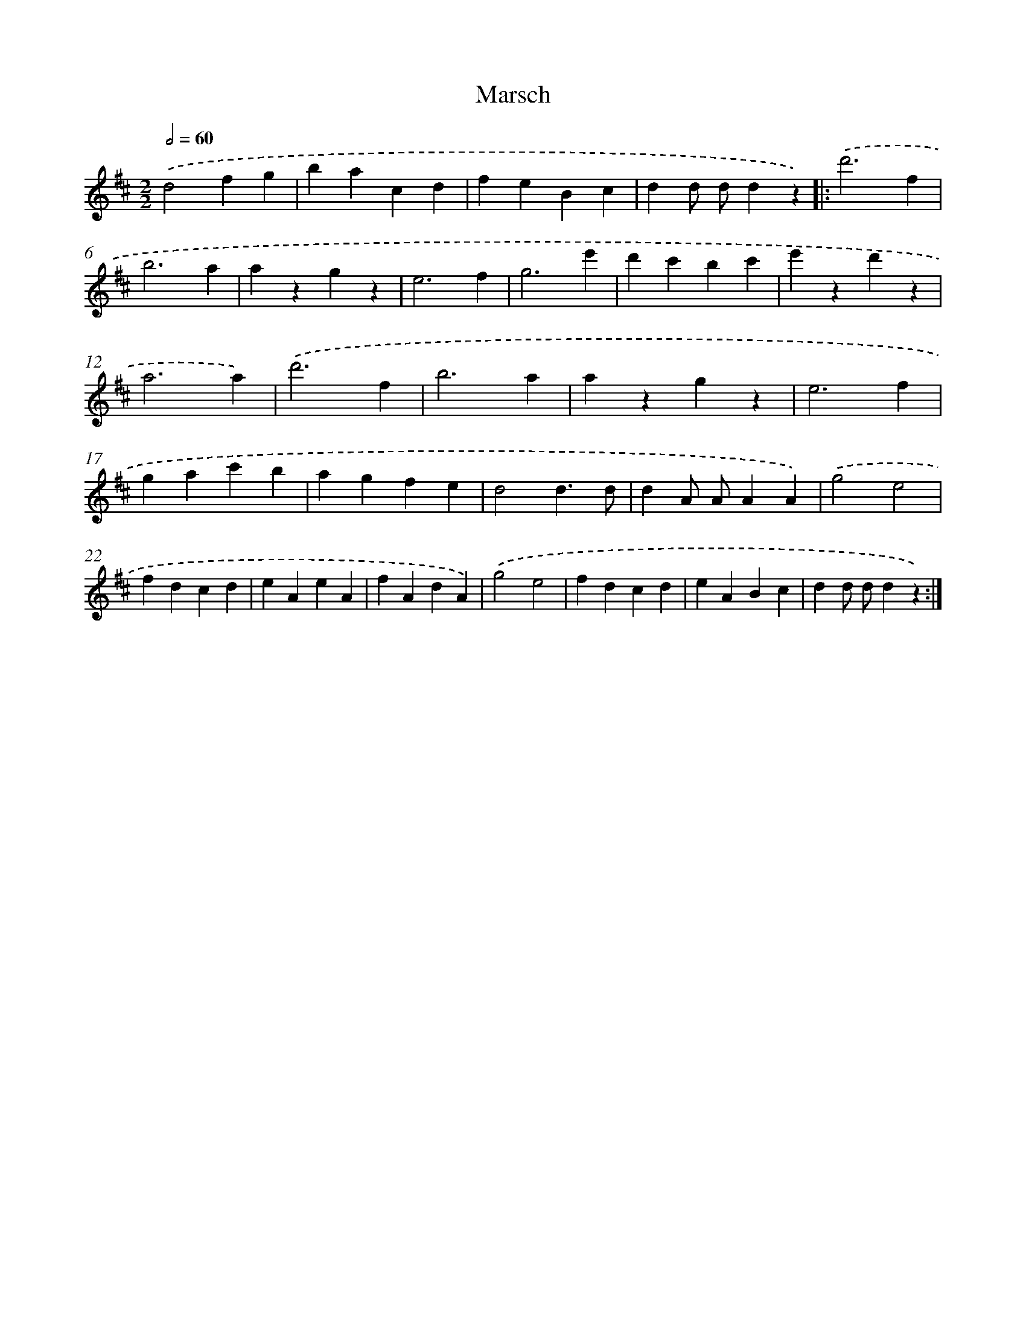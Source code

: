 X: 14764
T: Marsch
%%abc-version 2.0
%%abcx-abcm2ps-target-version 5.9.1 (29 Sep 2008)
%%abc-creator hum2abc beta
%%abcx-conversion-date 2018/11/01 14:37:47
%%humdrum-veritas 4131761875
%%humdrum-veritas-data 1714547183
%%continueall 1
%%barnumbers 0
L: 1/4
M: 2/2
Q: 1/2=60
K: D clef=treble
.('d2fg |
bacd |
feBc |
dd/ d/dz) ]|:
.('d'3f |
b3a |
azgz |
e3f |
g3e' |
d'c'bc' |
e'zd'z |
a3a) |
.('d'3f |
b3a |
azgz |
e3f |
gac'b |
agfe |
d2d3/d/ |
dA/ A/AA) |
.('g2e2 |
fdcd |
eAeA |
fAdA) |
.('g2e2 |
fdcd |
eABc |
dd/ d/dz) :|]
